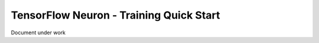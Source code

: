 .. _tensorflow-neuron-training-quickstart:

TensorFlow Neuron - Training Quick Start
=====================================

Document under work